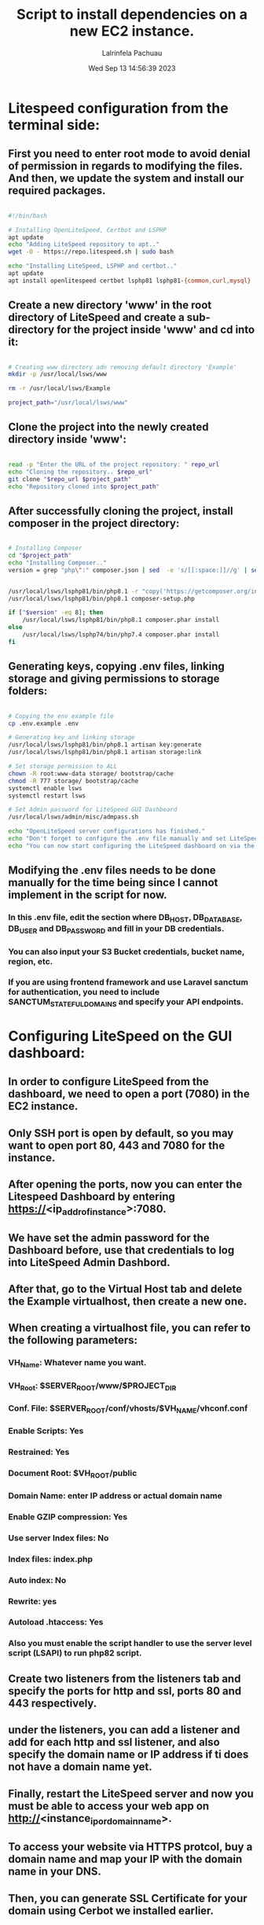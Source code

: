 #+TITLE: Script to install dependencies on a new EC2 instance.
#+DESCRIPTION: This script installs LiteSpeed, Certbot, LSPHP and Composer, creates a directory for the project and clone the project repository and set it up for web serving.
#+PROPERTY: header-args :tangle yes
#+AUTHOR: Lalrinfela Pachuau
#+DATE: Wed Sep 13 14:56:39 2023

* Litespeed configuration from the terminal side:
** First you need to enter root mode to avoid denial of permission in regards to modifying the files. And then, we update the system and install our required packages.

#+BEGIN_SRC bash :tangle ec2-up-script.sh

#!/bin/bash

# Installing OpenLiteSpeed, Certbot and LSPHP
apt update
echo "Adding LiteSpeed repository to apt.."
wget -O - https://repo.litespeed.sh | sudo bash

echo "Installing LiteSpeed, LSPHP and certbot.."
apt update
apt install openlitespeed certbot lsphp81 lsphp81-{common,curl,mysql}

#+END_SRC


** Create a new directory 'www' in the root directory of LiteSpeed and create a sub-directory for the project inside 'www' and cd into it:

#+BEGIN_SRC bash :tangle ec2-up-script.sh

# Creating www directory adn removing default directory 'Example'
mkdir -p /usr/local/lsws/www

rm -r /usr/local/lsws/Example

project_path="/usr/local/lsws/www"

#+END_SRC

** Clone the project into the newly created directory inside 'www':

#+BEGIN_SRC bash :tangle ec2-up-script.sh

read -p "Enter the URL of the project repository: " repo_url
echo "Cloning the repository.. $repo_url"
git clone "$repo_url $project_path"
echo "Repository cloned into $project_path"

#+END_SRC

** After successfully cloning the project, install composer in the project directory:

#+BEGIN_SRC bash :tangle ec2-up-script.sh

# Installing Composer
cd "$project_path"
echo "Installing Composer.."
version = grep "php\":" composer.json | sed  -e 's/[[:space:]]//g' | sed  -n 's/"php":"^\([0-9]\)\..*/\1/p'


/usr/local/lsws/lsphp81/bin/php8.1 -r "copy('https://getcomposer.org/installer', 'composer-setup.php');"
/usr/local/lsws/lsphp81/bin/php8.1 composer-setup.php

if ["$version" -eq 8]; then
    /usr/local/lsws/lsphp81/bin/php8.1 composer.phar install
else
    /usr/local/lsws/lsphp74/bin/php7.4 composer.phar install
fi
#+END_SRC


** Generating keys, copying .env files, linking storage and giving permissions to storage folders:

#+BEGIN_SRC bash :tangle ec2-up-script.sh

# Copying the env example file
cp .env.example .env

# Generating key and linking storage
/usr/local/lsws/lsphp81/bin/php8.1 artisan key:generate
/usr/local/lsws/lsphp81/bin/php8.1 artisan storage:link

# Set storage permission to ALL
chown -R root:www-data storage/ bootstrap/cache
chmod -R 777 storage/ bootstrap/cache
systemctl enable lsws
systemctl restart lsws

# Set Admin password for LiteSpeed GUI Dashboard
/usr/local/lsws/admin/misc/admpass.sh

echo "OpenLiteSpeed server configurations has finished."
echo "Don't forget to configure the .env file manually and set LiteSpeed dashboard admin password."
echo "You can now start configuring the LiteSpeed dashboard on via the browser.."

#+END_SRC

** Modifying the .env files needs to be done manually for the time being since I cannot implement in the script for now.
*** In this .env file, edit the section  where DB_HOST, DB_DATABASE, DB_USER and DB_PASSWORD and fill in your DB credentials.
*** You can also input your S3 Bucket credentials, bucket name, region, etc.
*** If you are using frontend framework and use Laravel sanctum for authentication, you need to include SANCTUM_STATEFUL_DOMAINS and specify your API endpoints.

* Configuring LiteSpeed on the GUI dashboard:
** In order to configure LiteSpeed from the dashboard, we need to open a port (7080) in the EC2 instance.
** Only SSH port is open by default, so you may want to open port 80, 443 and 7080 for the instance.
** After opening the ports, now you can enter the Litespeed Dashboard by entering https://<ip_addr_of_instance>:7080.
** We have set the admin password for the Dashboard before, use that credentials to log into LiteSpeed Admin Dashbord.
** After that, go to the Virtual Host tab and delete the Example virtualhost, then create a new one.
** When creating a virtualhost file, you can refer to the following parameters:
*** VH_Name: Whatever name you want.
*** VH_Root: $SERVER_ROOT/www/$PROJECT_DIR
*** Conf. File: $SERVER_ROOT/conf/vhosts/$VH_NAME/vhconf.conf
*** Enable Scripts: Yes
*** Restrained: Yes
*** Document Root: $VH_ROOT/public
*** Domain Name: enter IP address or actual domain name
*** Enable GZIP compression: Yes
*** Use server Index files: No
*** Index files: index.php
*** Auto index: No
*** Rewrite: yes
*** Autoload .htaccess: Yes
*** Also you must enable the script handler to use the server level script (LSAPI) to run php82 script.

** Create two listeners from the listeners tab and specify the ports for http and ssl, ports 80 and 443 respectively.
** under the listeners, you can add a listener and add for each http and ssl listener, and also specify the domain name or IP address if ti does not have a domain name yet.
** Finally, restart the LiteSpeed server and now you must be able to access your web app on http://<instance_ip_or_domain_name>.
** To access your website via HTTPS protcol, buy a domain name and map your IP with the domain name in your DNS.
** Then, you can generate SSL Certificate for your domain using Cerbot we installed earlier.
** The general syntax of generating SSL Certificate using Certbot is:
*** ~certbot certonly -w /absolte/path/to/your/project/directory -d mydomain.com~
** In my case, this will be:
*** ~cecrtbot certonly -w /usr/local/lsws/www/<project_dir_name>/public -d mydomain.com~
** If you are unsure of what this command will do, then you can test run it by passing the `--dry-run` flag.
** After successfully generating the SSL certificate, you must copy the path where the certificate is stored in the server. It will look something like this:
*** ~/etc/letsencrypt/live/mydomain.com/privkey.pem~ AND ~/etc/letsencrypt/live/mydomain.com/fullchain.pem~
** Copy the path (excluding the tilde '~') and paste it in the SSL tab of the SSL listener.
** Paste the privkey.pem to the private key field and fullchain.pem file to the certificate field and also check the Chained Certificate box 'Yes'.
** Reload the LiteSpeed Server and now you can access the website you served via https://mydomain.com
